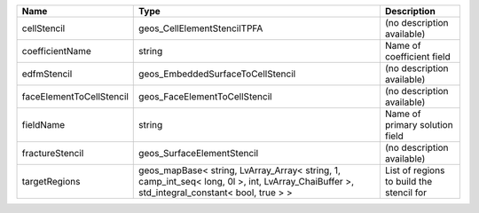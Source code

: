

======================== ========================================================================================================================================== ======================================== 
Name                     Type                                                                                                                                       Description                              
======================== ========================================================================================================================================== ======================================== 
cellStencil              geos_CellElementStencilTPFA                                                                                                                (no description available)               
coefficientName          string                                                                                                                                     Name of coefficient field                
edfmStencil              geos_EmbeddedSurfaceToCellStencil                                                                                                          (no description available)               
faceElementToCellStencil geos_FaceElementToCellStencil                                                                                                              (no description available)               
fieldName                string                                                                                                                                     Name of primary solution field           
fractureStencil          geos_SurfaceElementStencil                                                                                                                 (no description available)               
targetRegions            geos_mapBase< string, LvArray_Array< string, 1, camp_int_seq< long, 0l >, int, LvArray_ChaiBuffer >, std_integral_constant< bool, true > > List of regions to build the stencil for 
======================== ========================================================================================================================================== ======================================== 


